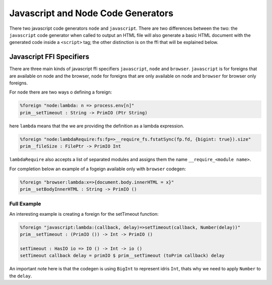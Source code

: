 ***********************************
Javascript and Node Code Generators
***********************************

There two javascript code generators ``node`` and ``javascript``. There are two
differences between the two: the ``javascript`` code generator when called to
output an HTML file will also generate a basic HTML document with the
generated code inside a ``<script>`` tag; the other distinction is on the ffi
that will be explained below.


Javascript FFI Specifiers
=========================

There are three main kinds of javascript ffi specifiers ``javascript``,
``node`` and ``browser``. ``javascript`` is for foreigns that are available on
node and the browser, ``node`` for foreigns that are only available on node and
``browser`` for browser only foreigns.

For ``node`` there are two ways o defining a foreign:

.. code-block:: idris

    %foreign "node:lambda: n => process.env[n]"
    prim__setTimeout : String -> PrimIO (Ptr String)

here ``lambda`` means that the we are providing the definition as a lambda
expression.


.. code-block:: idris

    %foreign "node:lambdaRequire:fs:fp=>__require_fs.fstatSync(fp.fd, {bigint: true}).size"
    prim__fileSize : FilePtr -> PrimIO Int

``lambdaRequire`` also accepts a list of separated modules and assigns
them the name ``__require_<module name>``.

For completion below an example of a fogeign available only with ``browser`` codegen:

.. code-block:: idris

    %foreign "browser:lambda:x=>{document.body.innerHTML = x}"
    prim__setBodyInnerHTML : String -> PrimIO ()


Full Example
------------

An interesting example is creating a foreign for the setTimeout function:

.. code-block:: idris

    %foreign "javascript:lambda:(callback, delay)=>setTimeout(callback, Number(delay))"
    prim__setTimeout : (PrimIO ()) -> Int -> PrimIO ()

    setTimeout : HasIO io => IO () -> Int -> io ()
    setTimeout callback delay = primIO $ prim__setTimeout (toPrim callback) delay

An important note here is that the codegen is using ``BigInt`` to represent
idris ``Int``, thats why we need to apply ``Number`` to the ``delay``.
